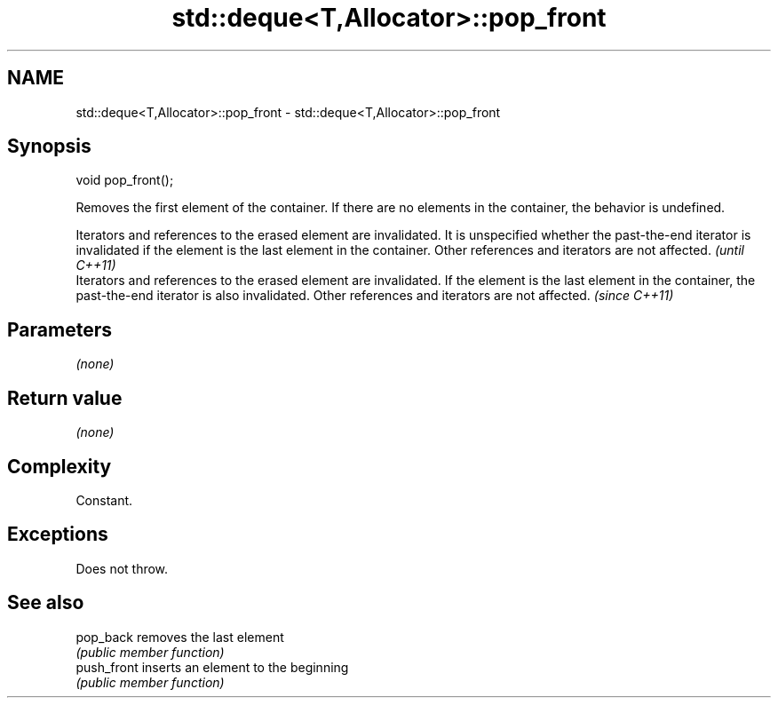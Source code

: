 .TH std::deque<T,Allocator>::pop_front 3 "2020.03.24" "http://cppreference.com" "C++ Standard Libary"
.SH NAME
std::deque<T,Allocator>::pop_front \- std::deque<T,Allocator>::pop_front

.SH Synopsis
   void pop_front();

   Removes the first element of the container. If there are no elements in the container, the behavior is undefined.

   Iterators and references to the erased element are invalidated. It is unspecified whether the past-the-end iterator is invalidated if the element is the last element in the container. Other references and iterators are not affected. \fI(until C++11)\fP
   Iterators and references to the erased element are invalidated. If the element is the last element in the container, the past-the-end iterator is also invalidated. Other references and iterators are not affected.                     \fI(since C++11)\fP

.SH Parameters

   \fI(none)\fP

.SH Return value

   \fI(none)\fP

.SH Complexity

   Constant.

.SH Exceptions

   Does not throw.

.SH See also

   pop_back   removes the last element
              \fI(public member function)\fP
   push_front inserts an element to the beginning
              \fI(public member function)\fP
